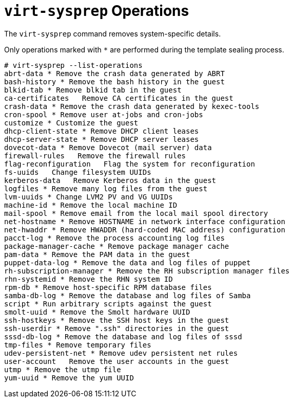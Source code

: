 :numbered!:

[appendix]
:_content-type: ASSEMBLY
[id="appe-virt_sysprep_operations"]
= `virt-sysprep` Operations

The `virt-sysprep` command removes system-specific details.

Only operations marked with `*` are performed during the template sealing process.


[source,terminal,subs="normal"]
----
# virt-sysprep --list-operations
abrt-data * Remove the crash data generated by ABRT
bash-history * Remove the bash history in the guest
blkid-tab * Remove blkid tab in the guest
ca-certificates   Remove CA certificates in the guest
crash-data * Remove the crash data generated by kexec-tools
cron-spool * Remove user at-jobs and cron-jobs
customize * Customize the guest
dhcp-client-state * Remove DHCP client leases
dhcp-server-state * Remove DHCP server leases
dovecot-data * Remove Dovecot (mail server) data
firewall-rules   Remove the firewall rules
flag-reconfiguration   Flag the system for reconfiguration
fs-uuids   Change filesystem UUIDs
kerberos-data   Remove Kerberos data in the guest
logfiles * Remove many log files from the guest
lvm-uuids * Change LVM2 PV and VG UUIDs
machine-id * Remove the local machine ID
mail-spool * Remove email from the local mail spool directory
net-hostname * Remove HOSTNAME in network interface configuration
net-hwaddr * Remove HWADDR (hard-coded MAC address) configuration
pacct-log * Remove the process accounting log files
package-manager-cache * Remove package manager cache
pam-data * Remove the PAM data in the guest
puppet-data-log * Remove the data and log files of puppet
rh-subscription-manager * Remove the RH subscription manager files
rhn-systemid * Remove the RHN system ID
rpm-db * Remove host-specific RPM database files
samba-db-log * Remove the database and log files of Samba
script * Run arbitrary scripts against the guest
smolt-uuid * Remove the Smolt hardware UUID
ssh-hostkeys * Remove the SSH host keys in the guest
ssh-userdir * Remove ".ssh" directories in the guest
sssd-db-log * Remove the database and log files of sssd
tmp-files * Remove temporary files
udev-persistent-net * Remove udev persistent net rules
user-account   Remove the user accounts in the guest
utmp * Remove the utmp file
yum-uuid * Remove the yum UUID

----
